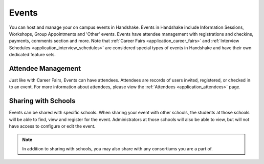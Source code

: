 .. _application_events:

Events
======

You can host and manage your on campus events in Handshake. Events in Handshake include Information Sessions, Workshops, Group Appointments and 'Other'  events. Events have attendee management with registrations and checkins, payments, comments section and more. Note that :ref:`Career Fairs <application_career_fairs>` and :ref:`Interview Schedules <application_interview_schedules>` are considered special types of events in Handshake and have their own dedicated feature sets.

Attendee Management
-------------------

Just like with Career Fairs, Events can have attendees. Attendees are records of users invited, registered, or checked in to an event. For more information about attendees, please view the :ref:`Attendees <application_attendees>` page.

Sharing with Schools
---------------------

Events can be shared with specific schools. When sharing your event with other schools, the students at those schools will be able to find, view and register for the event. Administrators at those schools will also be able to view, but will not have access to configure or edit the event.

.. note:: In addition to sharing with schools, you may also share with any consortiums you are a part of.
